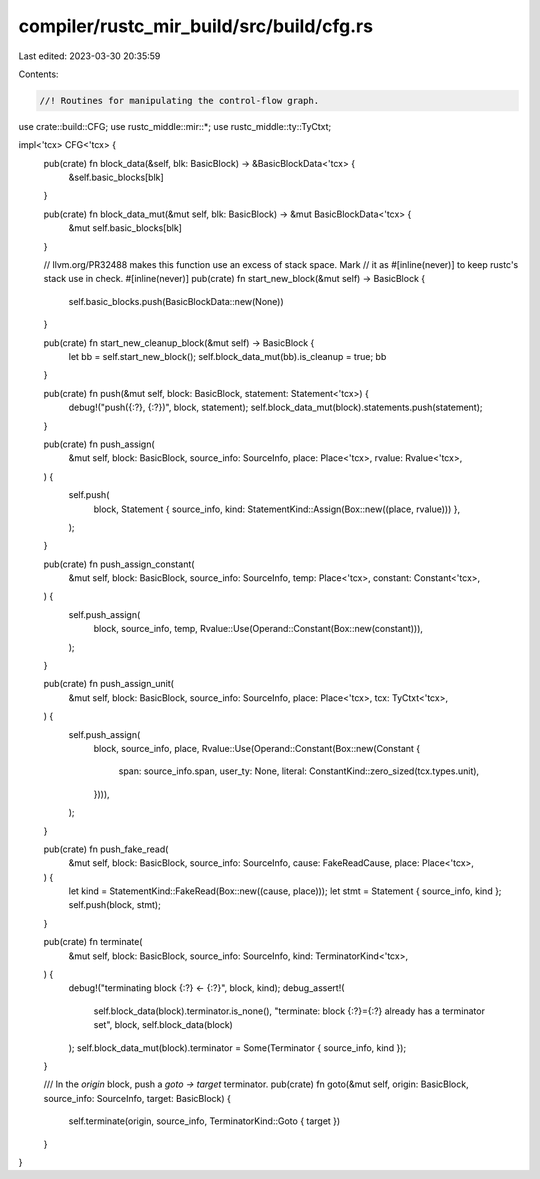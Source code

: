 compiler/rustc_mir_build/src/build/cfg.rs
=========================================

Last edited: 2023-03-30 20:35:59

Contents:

.. code-block:: rs

    //! Routines for manipulating the control-flow graph.

use crate::build::CFG;
use rustc_middle::mir::*;
use rustc_middle::ty::TyCtxt;

impl<'tcx> CFG<'tcx> {
    pub(crate) fn block_data(&self, blk: BasicBlock) -> &BasicBlockData<'tcx> {
        &self.basic_blocks[blk]
    }

    pub(crate) fn block_data_mut(&mut self, blk: BasicBlock) -> &mut BasicBlockData<'tcx> {
        &mut self.basic_blocks[blk]
    }

    // llvm.org/PR32488 makes this function use an excess of stack space. Mark
    // it as #[inline(never)] to keep rustc's stack use in check.
    #[inline(never)]
    pub(crate) fn start_new_block(&mut self) -> BasicBlock {
        self.basic_blocks.push(BasicBlockData::new(None))
    }

    pub(crate) fn start_new_cleanup_block(&mut self) -> BasicBlock {
        let bb = self.start_new_block();
        self.block_data_mut(bb).is_cleanup = true;
        bb
    }

    pub(crate) fn push(&mut self, block: BasicBlock, statement: Statement<'tcx>) {
        debug!("push({:?}, {:?})", block, statement);
        self.block_data_mut(block).statements.push(statement);
    }

    pub(crate) fn push_assign(
        &mut self,
        block: BasicBlock,
        source_info: SourceInfo,
        place: Place<'tcx>,
        rvalue: Rvalue<'tcx>,
    ) {
        self.push(
            block,
            Statement { source_info, kind: StatementKind::Assign(Box::new((place, rvalue))) },
        );
    }

    pub(crate) fn push_assign_constant(
        &mut self,
        block: BasicBlock,
        source_info: SourceInfo,
        temp: Place<'tcx>,
        constant: Constant<'tcx>,
    ) {
        self.push_assign(
            block,
            source_info,
            temp,
            Rvalue::Use(Operand::Constant(Box::new(constant))),
        );
    }

    pub(crate) fn push_assign_unit(
        &mut self,
        block: BasicBlock,
        source_info: SourceInfo,
        place: Place<'tcx>,
        tcx: TyCtxt<'tcx>,
    ) {
        self.push_assign(
            block,
            source_info,
            place,
            Rvalue::Use(Operand::Constant(Box::new(Constant {
                span: source_info.span,
                user_ty: None,
                literal: ConstantKind::zero_sized(tcx.types.unit),
            }))),
        );
    }

    pub(crate) fn push_fake_read(
        &mut self,
        block: BasicBlock,
        source_info: SourceInfo,
        cause: FakeReadCause,
        place: Place<'tcx>,
    ) {
        let kind = StatementKind::FakeRead(Box::new((cause, place)));
        let stmt = Statement { source_info, kind };
        self.push(block, stmt);
    }

    pub(crate) fn terminate(
        &mut self,
        block: BasicBlock,
        source_info: SourceInfo,
        kind: TerminatorKind<'tcx>,
    ) {
        debug!("terminating block {:?} <- {:?}", block, kind);
        debug_assert!(
            self.block_data(block).terminator.is_none(),
            "terminate: block {:?}={:?} already has a terminator set",
            block,
            self.block_data(block)
        );
        self.block_data_mut(block).terminator = Some(Terminator { source_info, kind });
    }

    /// In the `origin` block, push a `goto -> target` terminator.
    pub(crate) fn goto(&mut self, origin: BasicBlock, source_info: SourceInfo, target: BasicBlock) {
        self.terminate(origin, source_info, TerminatorKind::Goto { target })
    }
}


